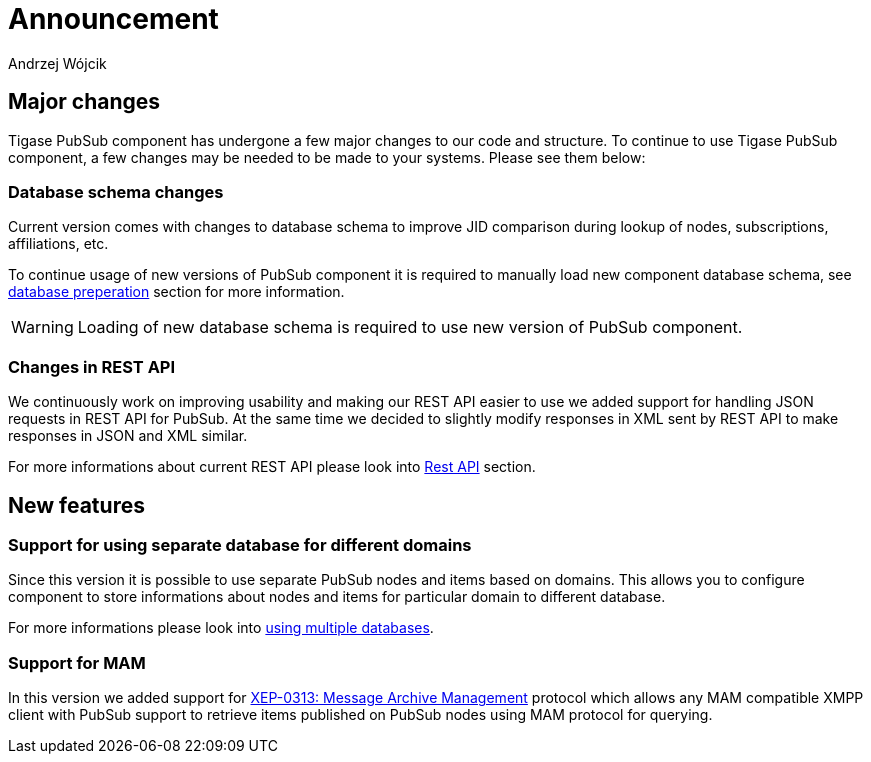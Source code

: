 
= Announcement
:author: Andrzej Wójcik
:date: 2016-11-12 11:38

== Major changes
Tigase PubSub component has undergone a few major changes to our code and structure. To continue to use Tigase PubSub component, a few changes may be needed to be made to your systems. Please see them below:

=== Database schema changes
Current version comes with changes to database schema to improve JID comparison during lookup of nodes, subscriptions, affiliations, etc.

To continue usage of new versions of PubSub component it is required to manually load new component database schema, see xref:databasePreperation[database preperation] section for more information.

WARNING: Loading of new database schema is required to use new version of PubSub component.

=== Changes in REST API
We continuously work on improving usability and making our REST API easier to use we added support for handling JSON requests in REST API for PubSub.
At the same time we decided to slightly modify responses in XML sent by REST API to make responses in JSON and XML similar.

For more informations about current REST API please look into xref:restAPI[Rest API] section.

== New features

=== Support for using separate database for different domains
Since this version it is possible to use separate PubSub nodes and items based on domains.
This allows you to configure component to store informations about nodes and items for particular domain to different database.

For more informations please look into xref:multidb[using multiple databases].

=== Support for MAM
In this version we added support for http://xmpp.org/extensions/xep-0313.html:[XEP-0313: Message Archive Management] protocol which allows any MAM compatible XMPP client with PubSub support to retrieve items published on PubSub nodes using MAM protocol for querying.

